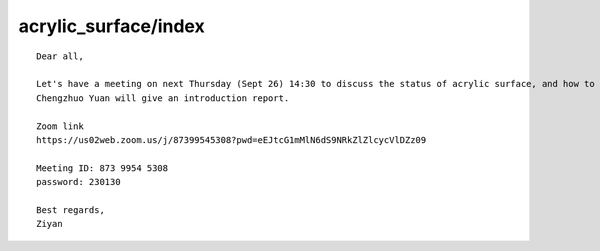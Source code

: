 acrylic_surface/index
========================


::


    Dear all,

    Let's have a meeting on next Thursday (Sept 26) 14:30 to discuss the status of acrylic surface, and how to simulate it in JUNOSW.
    Chengzhuo Yuan will give an introduction report.

    Zoom link
    https://us02web.zoom.us/j/87399545308?pwd=eEJtcG1mMlN6dS9NRkZlZlcycVlDZz09

    Meeting ID: 873 9954 5308
    password: 230130

    Best regards,
    Ziyan


